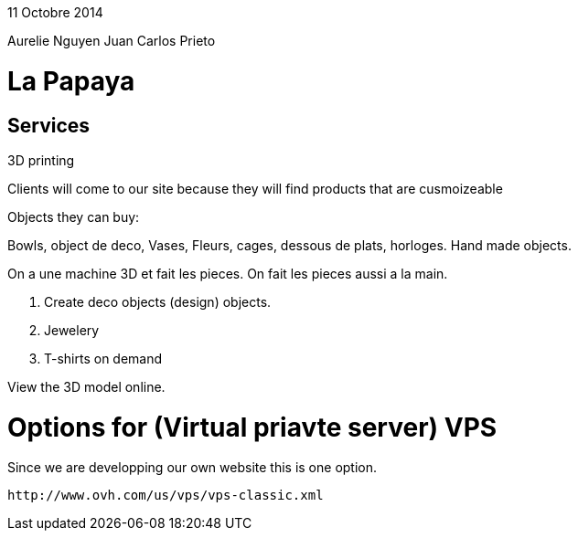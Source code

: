 11 Octobre 2014

Aurelie Nguyen
Juan Carlos Prieto

= La Papaya

== Services

3D printing

Clients will come to our site because they will find products that are cusmoizeable 

Objects they can buy:

Bowls, object de deco, Vases, Fleurs, cages, dessous de plats, horloges.
Hand made objects. 

On a une machine 3D et fait les pieces. On fait les pieces aussi a la main. 



1. Create deco objects (design) objects.
2. Jewelery
3. T-shirts on demand



View the 3D model online. 

= Options for (Virtual priavte server) VPS
Since we are developping our own website this is one option.

	http://www.ovh.com/us/vps/vps-classic.xml
